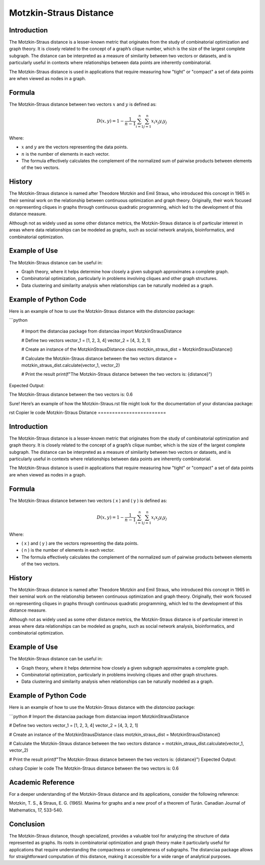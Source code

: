 Motzkin-Straus Distance
========================

Introduction
------------

The Motzkin-Straus distance is a lesser-known metric that originates from the study of combinatorial optimization and graph theory. It is closely related to the concept of a graph’s clique number, which is the size of the largest complete subgraph. The distance can be interpreted as a measure of similarity between two vectors or datasets, and is particularly useful in contexts where relationships between data points are inherently combinatorial.

The Motzkin-Straus distance is used in applications that require measuring how "tight" or "compact" a set of data points are when viewed as nodes in a graph.

Formula
-------

The Motzkin-Straus distance between two vectors :math:`x` and :math:`y` is defined as:

.. math::

    D(x, y) = 1 - \frac{1}{n-1} \sum_{i=1}^{n} \sum_{j=1}^{n} x_i x_j y_i y_j

Where:

- :math:`x` and :math:`y` are the vectors representing the data points.

- :math:`n` is the number of elements in each vector.

- The formula effectively calculates the complement of the normalized sum of pairwise products between elements of the two vectors.

History
-------

The Motzkin-Straus distance is named after Theodore Motzkin and Emil Straus, who introduced this concept in 1965 in their seminal work on the relationship between continuous optimization and graph theory. Originally, their work focused on representing cliques in graphs through continuous quadratic programming, which led to the development of this distance measure.

Although not as widely used as some other distance metrics, the Motzkin-Straus distance is of particular interest in areas where data relationships can be modeled as graphs, such as social network analysis, bioinformatics, and combinatorial optimization.

Example of Use
--------------

The Motzkin-Straus distance can be useful in:

- Graph theory, where it helps determine how closely a given subgraph approximates a complete graph.
- Combinatorial optimization, particularly in problems involving cliques and other graph structures.
- Data clustering and similarity analysis when relationships can be naturally modeled as a graph.

Example of Python Code
----------------------

Here is an example of how to use the Motzkin-Straus distance with the `distanciaa` package:

```python

    # Import the distanciaa package
    from distanciaa import MotzkinStrausDistance

    # Define two vectors
    vector_1 = [1, 2, 3, 4]
    vector_2 = [4, 3, 2, 1]

    # Create an instance of the MotzkinStrausDistance class
    motzkin_straus_dist = MotzkinStrausDistance()

    # Calculate the Motzkin-Straus distance between the two vectors
    distance = motzkin_straus_dist.calculate(vector_1, vector_2)

    # Print the result
    print(f"The Motzkin-Straus distance between the two vectors is: {distance}")

Expected Output:

The Motzkin-Straus distance between the two vectors is: 0.6

Sure! Here’s an example of how the Motzkin-Straus.rst file might look for the documentation of your distanciaa package:

rst
Copier le code
Motzkin-Straus Distance
========================

Introduction
------------

The Motzkin-Straus distance is a lesser-known metric that originates from the study of combinatorial optimization and graph theory. It is closely related to the concept of a graph’s clique number, which is the size of the largest complete subgraph. The distance can be interpreted as a measure of similarity between two vectors or datasets, and is particularly useful in contexts where relationships between data points are inherently combinatorial.

The Motzkin-Straus distance is used in applications that require measuring how "tight" or "compact" a set of data points are when viewed as nodes in a graph.

Formula
-------

The Motzkin-Straus distance between two vectors \( x \) and \( y \) is defined as:

.. math::

    D(x, y) = 1 - \frac{1}{n-1} \sum_{i=1}^{n} \sum_{j=1}^{n} x_i x_j y_i y_j

Where:

- \( x \) and \( y \) are the vectors representing the data points.

- \( n \) is the number of elements in each vector.

- The formula effectively calculates the complement of the normalized sum of pairwise products between elements of the two vectors.

History
-------

The Motzkin-Straus distance is named after Theodore Motzkin and Emil Straus, who introduced this concept in 1965 in their seminal work on the relationship between continuous optimization and graph theory. Originally, their work focused on representing cliques in graphs through continuous quadratic programming, which led to the development of this distance measure.

Although not as widely used as some other distance metrics, the Motzkin-Straus distance is of particular interest in areas where data relationships can be modeled as graphs, such as social network analysis, bioinformatics, and combinatorial optimization.

Example of Use
--------------

The Motzkin-Straus distance can be useful in:

- Graph theory, where it helps determine how closely a given subgraph approximates a complete graph.
- Combinatorial optimization, particularly in problems involving cliques and other graph structures.
- Data clustering and similarity analysis when relationships can be naturally modeled as a graph.

Example of Python Code
----------------------

Here is an example of how to use the Motzkin-Straus distance with the `distanciaa` package:

```python
# Import the distanciaa package
from distanciaa import MotzkinStrausDistance

# Define two vectors
vector_1 = [1, 2, 3, 4]
vector_2 = [4, 3, 2, 1]

# Create an instance of the MotzkinStrausDistance class
motzkin_straus_dist = MotzkinStrausDistance()

# Calculate the Motzkin-Straus distance between the two vectors
distance = motzkin_straus_dist.calculate(vector_1, vector_2)

# Print the result
print(f"The Motzkin-Straus distance between the two vectors is: {distance}")
Expected Output:

csharp
Copier le code
The Motzkin-Straus distance between the two vectors is: 0.6
      
Academic Reference
------------------
      
For a deeper understanding of the Motzkin-Straus distance and its applications, consider the following reference:

Motzkin, T. S., & Straus, E. G. (1965). Maxima for graphs and a new proof of a theorem of Turán. Canadian Journal of Mathematics, 17, 533-540.

Conclusion
----------
The Motzkin-Straus distance, though specialized, provides a valuable tool for analyzing the structure of data represented as graphs. Its roots in combinatorial optimization and graph theory make it particularly useful for applications that require understanding the compactness or completeness of subgraphs. The distanciaa package allows for straightforward computation of this distance, making it accessible for a wide range of analytical purposes.

